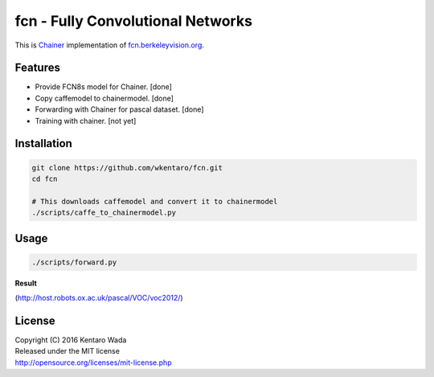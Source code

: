 fcn - Fully Convolutional Networks
==================================

This is Chainer_ implementation of fcn.berkeleyvision.org_.

.. _fcn.berkeleyvision.org: https://github.com/shelhamer/fcn.berkeleyvision.org.git
.. _Chainer: https://github.com/pfnet/chainer.git


Features
--------

- Provide FCN8s model for Chainer. [done]
- Copy caffemodel to chainermodel. [done]
- Forwarding with Chainer for pascal dataset. [done]
- Training with chainer. [not yet]


Installation
------------

.. code-block:: bash

  git clone https://github.com/wkentaro/fcn.git
  cd fcn

  # This downloads caffemodel and convert it to chainermodel
  ./scripts/caffe_to_chainermodel.py


Usage
-----

.. code-block:: bash

  ./scripts/forward.py

**Result**

.. image:: _images/2007_000129.jpg

(http://host.robots.ox.ac.uk/pascal/VOC/voc2012/)


License
-------
| Copyright (C) 2016 Kentaro Wada
| Released under the MIT license
| http://opensource.org/licenses/mit-license.php

